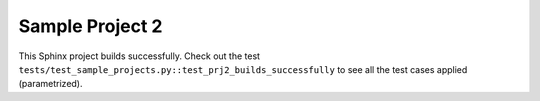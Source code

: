 .. Sample Project 1 documentation master file, created by
   sphinx-quickstart on Thu Oct 31 10:35:14 2024.
   You can adapt this file completely to your liking, but it should at least
   contain the root `toctree` directive.

Sample Project 2
================

This Sphinx project builds successfully. Check out the test ``tests/test_sample_projects.py::test_prj2_builds_successfully`` to see all the test cases applied (parametrized).
